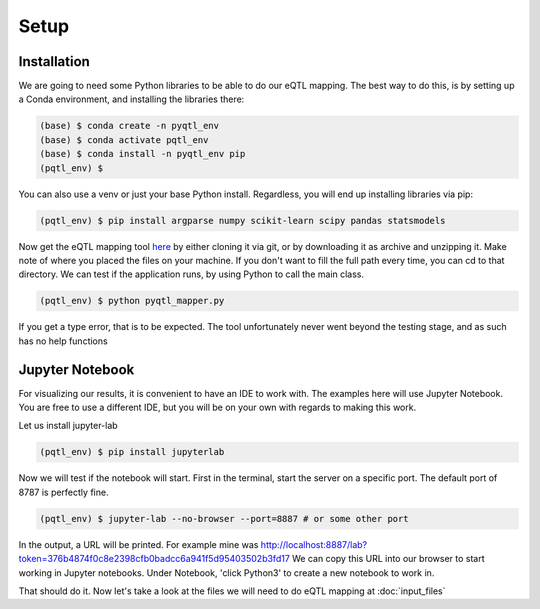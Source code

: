 Setup
=====

.. _installation:

Installation
------------

We are going to need some Python libraries to be able to do our eQTL mapping. The best way to do this, is by setting up a Conda environment, and installing the libraries there:

.. code-block:: console

   (base) $ conda create -n pyqtl_env
   (base) $ conda activate pqtl_env
   (base) $ conda install -n pyqtl_env pip
   (pqtl_env) $


You can also use a venv or just your base Python install. Regardless, you will end up installing libraries via pip:

.. code-block:: console

   (pqtl_env) $ pip install argparse numpy scikit-learn scipy pandas statsmodels


Now get the eQTL mapping tool `here <https://github.com/royoelen/pyqtl_mapper/tree/master>`_ by either cloning it via git, or by downloading it as archive and unzipping it. 
Make note of where you placed the files on your machine. If you don't want to fill the full path every time, you can cd to that directory. We can test if the application runs, by using Python to call the main class.

.. code-block:: console

   (pqtl_env) $ python pyqtl_mapper.py


If you get a type error, that is to be expected. The tool unfortunately never went beyond the testing stage, and as such has no help functions



.. _jupyter:

Jupyter Notebook
------------

For visualizing our results, it is convenient to have an IDE to work with. The examples here will use Jupyter Notebook. You are free to use a different IDE, but you will be on your own with regards to making this work.

Let us install jupyter-lab

.. code-block:: console

   (pqtl_env) $ pip install jupyterlab


Now we will test if the notebook will start. First in the terminal, start the server on a specific port. The default port of 8787 is perfectly fine.

.. code-block:: console

   (pqtl_env) $ jupyter-lab --no-browser --port=8887 # or some other port


In the output, a URL will be printed. For example mine was http://localhost:8887/lab?token=376b4874f0c8e2398cfb0badcc6a941f5d95403502b3fd17
We can copy this URL into our browser to start working in Jupyter notebooks. Under Notebook, 'click Python3' to create a new notebook to work in.


That should do it. Now let's take a look at the files we will need to do eQTL mapping at :doc:`input_files`



